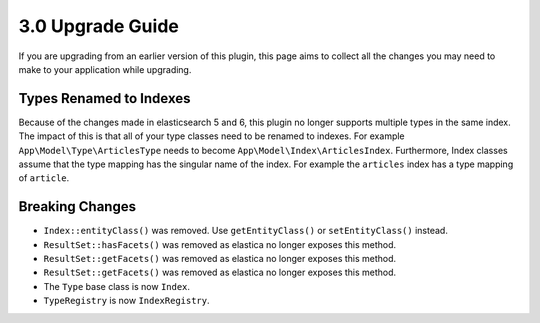 3.0 Upgrade Guide
#################

If you are upgrading from an earlier version of this plugin, this page aims to
collect all the changes you may need to make to your application while
upgrading.

Types Renamed to Indexes
========================

Because of the changes made in elasticsearch 5 and 6, this plugin no longer
supports multiple types in the same index. The impact of this is that all of
your type classes need to be renamed to indexes. For example
``App\Model\Type\ArticlesType`` needs to become
``App\Model\Index\ArticlesIndex``. Furthermore, Index classes assume that the
type mapping has the singular name of the index. For example the ``articles``
index has a type mapping of ``article``.

Breaking Changes
================

* ``Index::entityClass()`` was removed. Use ``getEntityClass()`` or
  ``setEntityClass()`` instead.
* ``ResultSet::hasFacets()`` was removed as elastica no longer exposes this
  method.
* ``ResultSet::getFacets()`` was removed as elastica no longer exposes this
  method.
* ``ResultSet::getFacets()`` was removed as elastica no longer exposes this
  method.
* The ``Type`` base class is now ``Index``.
* ``TypeRegistry`` is now ``IndexRegistry``.
